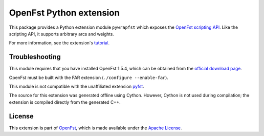OpenFst Python extension
========================

This package provides a Python extension module ``pywrapfst`` which exposes
the `OpenFst <http://www.openfst.org/>`__
`scripting API <http://www.openfst.org/twiki/bin/view/FST/FstAdvancedUsage#FstScript>`__. Like the scripting API, it supports arbitrary arcs and weights.

For more information, see the extension's
`tutorial <http://python.openfst.org>`__.

Troubleshooting
---------------

This module requires that you have installed OpenFst 1.5.4, which can be
obtained from the `official download
page <http://openfst.org/twiki/bin/view/FST/FstDownload>`__.

OpenFst must be built with the FAR extension (``./configure --enable-far``).

This module is not compatible with the unaffiliated extension
`pyfst <http://pyfst.github.io>`__.

The source for this extension was generated offline using Cython. However,
Cython is not used during compilation; the extension is compiled directly
from the generated C++.

License
-------

This extension is part of `OpenFst <http://www.openfst.org/>`__, which
is made available under the `Apache
License <http://www.apache.org/licenses/LICENSE-2.0>`__.
